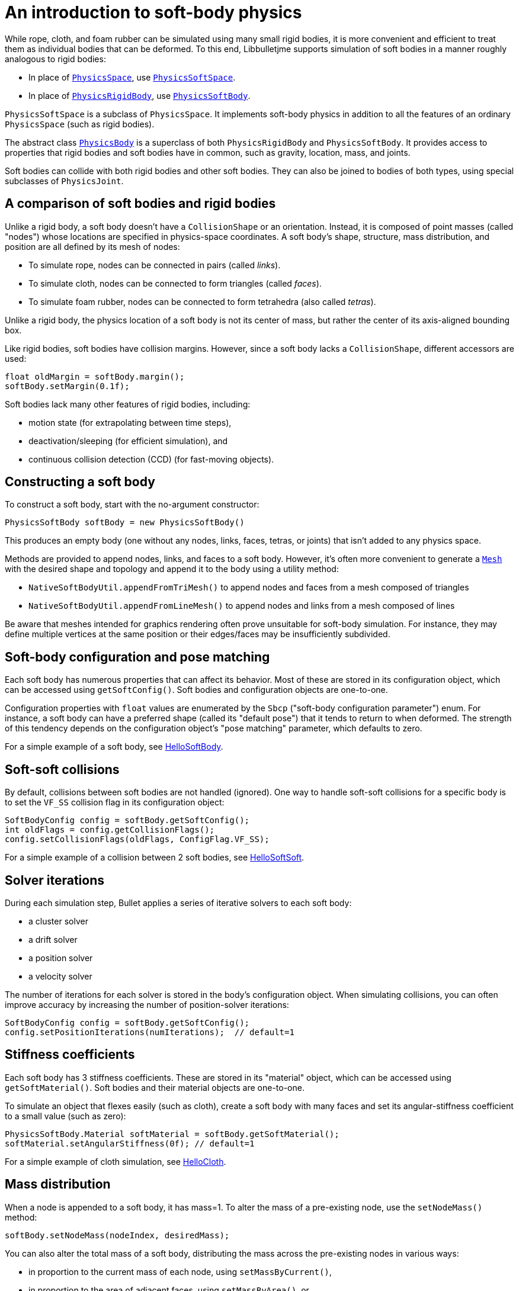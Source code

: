 = An introduction to soft-body physics
:Project: Libbulletjme
:page-pagination:
:url-api: https://stephengold.github.io/Libbulletjme/javadoc/master/com/jme3/bullet
:url-tutorial: https://github.com/stephengold/LbjExamples/blob/master/apps/src/main/java/com/github/stephengold/lbjexamples/apps

While rope, cloth, and foam rubber
can be simulated using many small rigid bodies,
it is more convenient and efficient to treat them
as individual bodies that can be deformed.
To this end, {Project} supports simulation of soft bodies
in a manner roughly analogous to rigid bodies:

* In place of {url-api}/PhysicsSpace.html[`PhysicsSpace`],
  use {url-api}/PhysicsSoftSpace.html[`PhysicsSoftSpace`].
* In place of {url-api}/objects/PhysicsRigidBody.html[`PhysicsRigidBody`],
  use {url-api}/objects/PhysicsSoftBody.html[`PhysicsSoftBody`].

`PhysicsSoftSpace` is a subclass of `PhysicsSpace`.
It implements soft-body physics in addition to all the
features of an ordinary `PhysicsSpace` (such as rigid bodies).

The abstract class {url-api}/PhysicsBody.html[`PhysicsBody`]
is a superclass of both `PhysicsRigidBody` and `PhysicsSoftBody`.
It provides access to properties that rigid bodies and soft bodies
have in common, such as gravity, location, mass, and joints.

Soft bodies can collide with both rigid bodies and other soft bodies.
They can also be joined to bodies of both types, using special subclasses
of `PhysicsJoint`.


== A comparison of soft bodies and rigid bodies

Unlike a rigid body, a soft body doesn't have a `CollisionShape` or
an orientation.
Instead, it is composed of point masses (called "nodes") whose locations
are specified in physics-space coordinates.
A soft body's shape, structure, mass distribution, and position are all defined
by its mesh of nodes:

* To simulate rope, nodes can be connected in pairs (called _links_).
* To simulate cloth, nodes can be connected to form triangles (called _faces_).
* To simulate foam rubber, nodes can be connected to form tetrahedra (also
   called _tetras_).

Unlike a rigid body, the physics location of a soft body is not its center
of mass, but rather the center of its axis-aligned bounding box.

Like rigid bodies, soft bodies have collision margins.
However, since a soft body lacks a `CollisionShape`,
different accessors are used:

[source,java]
----
float oldMargin = softBody.margin();
softBody.setMargin(0.1f);
----

Soft bodies lack many other features of rigid bodies, including:

* motion state (for extrapolating between time steps),
* deactivation/sleeping (for efficient simulation), and
* continuous collision detection (CCD) (for fast-moving objects).


== Constructing a soft body

To construct a soft body, start with the no-argument constructor:

[source,java]
----
PhysicsSoftBody softBody = new PhysicsSoftBody()
----

This produces an empty body (one without any nodes, links, faces, tetras,
or joints) that isn't added to any physics space.

Methods are provided to append nodes, links, and faces to a soft body.
However, it's often more convenient to generate a
https://stephengold.github.io/Libbulletjme/javadoc/master/jme3utilities/lbj/Mesh.html[`Mesh`]
with the desired shape and topology and append it to the body
using a utility method:

* `NativeSoftBodyUtil.appendFromTriMesh()`
  to append nodes and faces from a mesh composed of triangles
* `NativeSoftBodyUtil.appendFromLineMesh()`
  to append nodes and links from a mesh composed of lines

Be aware that meshes intended for graphics rendering often prove
unsuitable for soft-body simulation.
For instance, they may define multiple vertices at the same position
or their edges/faces may be insufficiently subdivided.


== Soft-body configuration and pose matching

Each soft body has numerous properties that can affect its behavior.
Most of these are stored in its configuration object, which can be
accessed using `getSoftConfig()`.
Soft bodies and configuration objects are one-to-one.

Configuration properties with `float` values are enumerated
by the `Sbcp` ("soft-body configuration parameter") enum.
For instance, a soft body can have a preferred shape (called its "default pose")
that it tends to return to when deformed.
The strength of this tendency depends on the configuration object's
"pose matching" parameter, which defaults to zero.

For a simple example of a soft body, see
{url-tutorial}/HelloSoftBody.java[HelloSoftBody].


== Soft-soft collisions

By default, collisions between soft bodies are not handled (ignored).
One way to handle soft-soft collisions for a specific body is to
set the `VF_SS` collision flag in its configuration object:

[source,java]
----
SoftBodyConfig config = softBody.getSoftConfig();
int oldFlags = config.getCollisionFlags();
config.setCollisionFlags(oldFlags, ConfigFlag.VF_SS);
----

For a simple example of a collision between 2 soft bodies, see
{url-tutorial}/HelloSoftSoft.java[HelloSoftSoft].


== Solver iterations

During each simulation step, Bullet applies a series of
iterative solvers to each soft body:

* a cluster solver
* a drift solver
* a position solver
* a velocity solver

The number of iterations for each solver is stored in the body's
configuration object.
When simulating collisions, you can often improve accuracy by increasing the
number of position-solver iterations:

[source,java]
----
SoftBodyConfig config = softBody.getSoftConfig();
config.setPositionIterations(numIterations);  // default=1
----


== Stiffness coefficients

Each soft body has 3 stiffness coefficients.
These are stored in its "material" object,
which can be accessed using `getSoftMaterial()`.
Soft bodies and their material objects are one-to-one.

To simulate an object that flexes easily (such as cloth), create a soft
body with many faces and set its angular-stiffness coefficient
to a small value (such as zero):

[source,java]
----
PhysicsSoftBody.Material softMaterial = softBody.getSoftMaterial();
softMaterial.setAngularStiffness(0f); // default=1
----

For a simple example of cloth simulation, see
{url-tutorial}/HelloCloth.java[HelloCloth].


== Mass distribution

When a node is appended to a soft body, it has mass=1.
To alter the mass of a pre-existing node, use the `setNodeMass()` method:

[source,java]
----
softBody.setNodeMass(nodeIndex, desiredMass);
----

You can also alter the total mass of a soft body, distributing the mass across
the pre-existing nodes in various ways:

* in proportion to the current mass of each node, using `setMassByCurrent()`,
* in proportion to the area of adjacent faces, using `setMassByArea()`, or
* in a custom fashion, using `setMasses()`.

`softBody.setMass()` is equivalent to `setMassByCurrent()`.

If a soft-body node has mass=0, it becomes _pinned_ (immovable, like a static
rigid body).

For a simple example of a pinned node, see
{url-tutorial}/HelloPin.java[HelloPin.java].


== Simulating a rope

{url-tutorial}/HelloSoftRope.java[HelloSoftRope] is a SPORT app
that demonstrates one way to simulate rope using a soft body.

TODO: applying forces, anchors, soft joints, world info, aerodynamics


== Clusters

By default, soft-body collisions are handled using nodes and faces.
As an alternative, they can be handled using groups of connected nodes
(called "clusters").
To enable cluster-based rigid-soft collisions for a specific soft body,
set its `CL_RS` collision flag.
To enable cluster-based soft-soft collisions, set its `CL_SS` flag.

Clusters can overlap, but they can't span multiple bodies.
In other words, a single node can belong to multiple clusters,
but a single cluster can't contain nodes from multiple bodies.

When a soft body is created, it doesn't have any clusters.
Once nodes are appended to a body, clusters can be generated automatically,
using an iterative algorithm that's built into Bullet:

[source,java]
----
softBody.generateClusters(k, numIterations);
----


== Summary

* Soft bodies are a convenient and efficient way to simulate
  objects that can be deformed.
